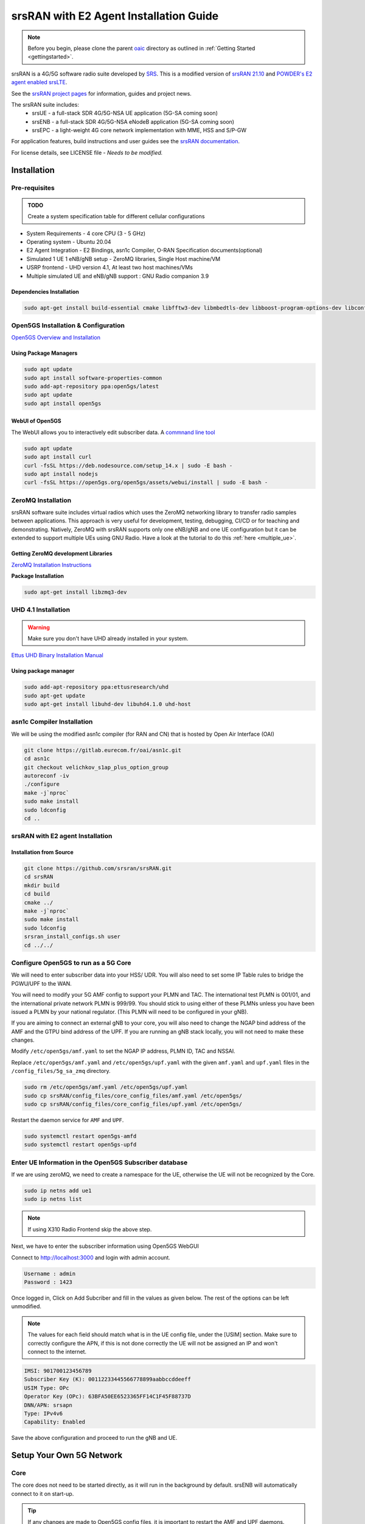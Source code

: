 =======================================
srsRAN with E2 Agent Installation Guide
=======================================

.. note:: 

   Before you begin, please clone the parent `oaic <https://github.com/openaicellular/oaic>`_ directory as outlined in :ref:`Getting Started <gettingstarted>`.

srsRAN is a 4G/5G software radio suite developed by `SRS <http://www.srs.io)>`_. This is a modified version of `srsRAN 21.10 <https://github.com/srsran/srsRAN>`_ and `POWDER's E2 agent enabled srsLTE <https://gitlab.flux.utah.edu/powderrenewpublic/srslte-ric>`_. 

See the `srsRAN project pages <https://www.srsran.com>`_ for information, guides and project news.

The srsRAN suite includes:
  - srsUE - a full-stack SDR 4G/5G-NSA UE application (5G-SA coming soon)
  - srsENB - a full-stack SDR 4G/5G-NSA eNodeB application (5G-SA coming soon)
  - srsEPC - a light-weight 4G core network implementation with MME, HSS and S/P-GW

For application features, build instructions and user guides see the `srsRAN documentation <https://docs.srsran.com>`_.


For license details, see LICENSE file - *Needs to be modified.*

Installation
============

Pre-requisites
--------------

.. admonition:: TODO

   Create a system specification table for different cellular configurations

- System Requirements - 4 core CPU (3 - 5 GHz)
- Operating system - Ubuntu 20.04
- E2 Agent Integration - E2 Bindings, asn1c Compiler, O-RAN Specification documents(optional)
- Simulated 1 UE 1 eNB/gNB setup - ZeroMQ libraries, Single Host machine/VM
- USRP frontend - UHD version 4.1, At least two host machines/VMs
- Multiple simulated UE and eNB/gNB support : GNU Radio companion 3.9

Dependencies Installation
~~~~~~~~~~~~~~~~~~~~~~~~~

.. code-block:: rst
    
    sudo apt-get install build-essential cmake libfftw3-dev libmbedtls-dev libboost-program-options-dev libconfig++-dev libsctp-dev libtool autoconf

Open5GS Installation & Configuration
------------------------------------

`Open5GS Overview and Installation <https://open5gs.org/open5gs/docs/guide/01-quickstart/>`_


Using Package Managers
~~~~~~~~~~~~~~~~~~~~~~

.. code-block:: rst
	
	sudo apt update
	sudo apt install software-properties-common
	sudo add-apt-repository ppa:open5gs/latest
	sudo apt update
	sudo apt install open5gs

WebUI of Open5GS
~~~~~~~~~~~~~~~~

The WebUI allows you to interactively edit subscriber data. A `commnand line tool <https://github.com/open5gs/open5gs/blob/main/misc/db/open5gs-dbctl>`_

.. code-block:: rst
	
	sudo apt update
	sudo apt install curl
	curl -fsSL https://deb.nodesource.com/setup_14.x | sudo -E bash -
	sudo apt install nodejs
	curl -fsSL https://open5gs.org/open5gs/assets/webui/install | sudo -E bash -

	

ZeroMQ Installation
-------------------

srsRAN software suite includes virtual radios which uses the ZeroMQ networking library to transfer radio samples between applications. This approach is very useful for development, testing, debugging, CI/CD or for teaching and demonstrating. Natively, ZeroMQ with srsRAN supports only one eNB/gNB and one UE configuration but it can be extended to support multiple UEs using GNU Radio. Have a look at the tutorial to do this :ref:`here <multiple_ue>`.


Getting ZeroMQ development Libraries
~~~~~~~~~~~~~~~~~~~~~~~~~~~~~~~~~~~~

`ZeroMQ Installation Instructions <https://docs.srsran.com/en/latest/app_notes/source/zeromq/source/index.html>`_

**Package Installation**

.. code-block:: rst

    sudo apt-get install libzmq3-dev



.. _uhd_installation:

UHD 4.1 Installation
-------------------- 

.. warning::
   Make sure you don't have UHD already installed in your system.

`Ettus UHD Binary Installation Manual`_

.. _Ettus UHD Binary Installation Manual: https://files.ettus.com/manual/page_install.html

Using package manager
~~~~~~~~~~~~~~~~~~~~~

.. code-block:: rst

    sudo add-apt-repository ppa:ettusresearch/uhd
    sudo apt-get update
    sudo apt-get install libuhd-dev libuhd4.1.0 uhd-host



asn1c Compiler Installation
---------------------------

We will be using the modified asn1c compiler (for RAN and CN) that is hosted by Open Air Interface (OAI)

.. code-block:: rst

    git clone https://gitlab.eurecom.fr/oai/asn1c.git
    cd asn1c
    git checkout velichkov_s1ap_plus_option_group
    autoreconf -iv
    ./configure
    make -j`nproc`
    sudo make install
    sudo ldconfig
    cd ..

srsRAN with E2 agent Installation
---------------------------------
 
Installation from Source
~~~~~~~~~~~~~~~~~~~~~~~~

.. code-block:: rst

    git clone https://github.com/srsran/srsRAN.git
    cd srsRAN
    mkdir build
    cd build
    cmake ../ 
    make -j`nproc`
    sudo make install
    sudo ldconfig
    srsran_install_configs.sh user
    cd ../../

Configure Open5GS to run as a 5G Core
-------------------------------------

We will need to enter subscriber data into your HSS/ UDR. You will also need to set some IP Table rules to bridge the PGWU/UPF to the WAN. 

You will need to modify your 5G AMF config to support your PLMN and TAC. The international test PLMN is 001/01, and the international private network PLMN is 999/99. You should stick to using either of these PLMNs unless you have been issued a PLMN by your national regulator. (This PLMN will need to be configured in your gNB).

If you are aiming to connect an external gNB to your core, you will also need to change the NGAP bind address of the AMF and the GTPU bind address of the UPF. If you are running an gNB stack locally, you will not need to make these changes.

Modify ``/etc/open5gs/amf.yaml`` to set the NGAP IP address, PLMN ID, TAC and NSSAI.

Replace ``/etc/open5gs/amf.yaml`` and ``/etc/open5gs/upf.yaml``	with the given ``amf.yaml`` and ``upf.yaml`` files in the ``/config_files/5g_sa_zmq`` directory.

.. code-block:: rst

	sudo rm /etc/open5gs/amf.yaml /etc/open5gs/upf.yaml
	sudo cp srsRAN/config_files/core_config_files/amf.yaml /etc/open5gs/
	sudo cp srsRAN/config_files/core_config_files/upf.yaml /etc/open5gs/

Restart the daemon service for ``AMF`` and ``UPF``.

.. code-block:: rst

	sudo systemctl restart open5gs-amfd
	sudo systemctl restart open5gs-upfd

Enter UE Information in the Open5GS Subscriber database
-------------------------------------------------------

If we are using zeroMQ, we need to create a namespace for the UE, otherwise the UE will not be recognized by the Core. 

.. code-block:: rst

	sudo ip netns add ue1
	sudo ip netns list

.. note::

	If using X310 Radio Frontend skip the above step.

Next, we have to enter the subscriber information using Open5GS WebGUI

Connect to http://localhost:3000 and login with admin account.

.. code-block:: rst 

	Username : admin
	Password : 1423

Once logged in, Click on Add Subcriber and fill in the values as given below. The rest of the options can be left unmodified.

.. note::
	
	The values for each field should match what is in the UE config file, under the [USIM] section. Make sure to correctly configure the APN, if this is not done correctly the UE will not be assigned 		an IP and won't connect to the internet. 

.. code-block:: rst

	IMSI: 901700123456789
	Subscriber Key (K): 00112233445566778899aabbccddeeff 
	USIM Type: OPc
	Operator Key (OPc): 63BFA50EE6523365FF14C1F45F88737D
	DNN/APN: srsapn 
	Type: IPv4v6
	Capability: Enabled

Save the above configuration and proceed to run the gNB and UE.


Setup Your Own 5G Network
=========================


Core
----

The core does not need to be started directly, as it will run in the background by default. srsENB will automatically connect to it on start-up.

.. tip::

	If any changes are made to Open5GS config files, it is important to restart the AMF and UPF daemons.


srsENB
------

.. tip::

	The Core and the gNB are considered to be on the same machine for this example (for both SDR and zMQ). To configure them to operate on separate machines, the eNB/gNB had to be given the proper IP 		address to connect to 	the core.	

.. note:: 

	Within the ``enb.conf`` file change the path of the ``sib_config``, ``rr_config`` and ``rb_config`` to reflect the current path of the respective config files.
	The RF gains depend on the channel conditions in your area and will have to be modified as required.

.. code-block:: rst

	sudo srsenb <path_to_enb_config_file>/enb.conf

If the srsENB connects successfully, the ``NG connection successful`` message will be displayed.

srsUE
-----

Now we can run srsUE similar to how we ran srsENB.

.. tip:: 

	If you are using SDRs, you will have to run UE in a separate machine. 
	With ZeroMQ, UE has to be run on the same machine as gNB/core.

.. code-block:: rst

	sudo srsue <path_to_ue_config_file>/ue.conf

Once the UE connects successfully to the network, the UE will be assigned an IP. This is seen in ``PDU Session Establishment successful. IP: 10.45.0.2``. The NR connection is then confirmed with the ``RRC NR reconfiguration successful`` message.

.. tip:: 

	The IP of the UE might change each time it re-connects to the network. So it is best practice to always double check the latest IP assigned by reading it from the console before running the traffic.


Testing the Network
===================

We outline testing the network through ``ping`` and ``iperf``.

PING
----

This is the simplest way to test the network. This will test whether or not the UE and core can successfully communicate.

Uplink
~~~~~~

If you are using zeroMQ, you will need to execute the ping command from the UE's network space

.. code-block:: rst

	sudo ip netns exec ue1 ping 10.45.0.1

If you are using SDRs, then we can directly run ping from a new terminal on the UE machine.

.. code-block:: rst

	sudo ping 10.45.0.1

Downlink
~~~~~~~~

For Downlink it does not matter on which machine the UE is running.

.. code-block:: rst

	sudo ping 10.45.0.2

.. tip::

	Check the IP address of the UE before issuing the ping command.

iPerf3
------

In this scenario, client will run on the UE side with the server on the network side (core). UDP traffic will be generated at 10Mbps for 60 seconds. It is important to start the server first, and then the client.

.. note::

	If using ZeroMQ, both the client and server should be run on the same machine but on different terminal windows.

Network Side
~~~~~~~~~~~~

.. code-block:: rst

	iperf3 -s -i 1

UE-Side
~~~~~~~

If using zeroMQ, the iperf client should be run from the UE's network namespace.

.. code-block:: rst

	sudo ip netns exec ue1 iperf3 -c 10.45.0.1 -b 10M -i 1 -t 60

If using SDRs, the iperf client can be run on the UE machine using,

.. code-block:: rst

	sudo iperf3 -c 10.45.0.1 -b 10M -i 1 -t 60



